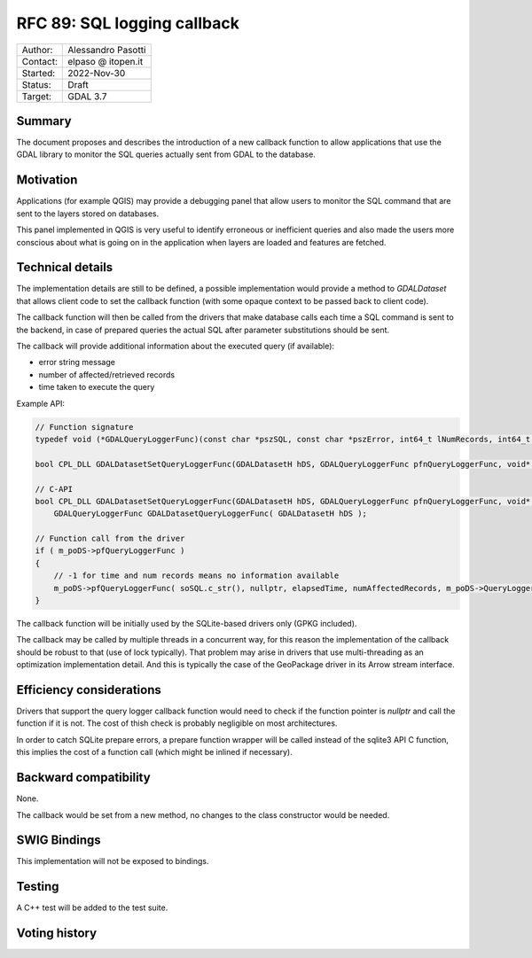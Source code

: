 .. _rfc-89:

=============================================================
RFC 89: SQL logging callback
=============================================================

============== =============================================
Author:        Alessandro Pasotti
Contact:       elpaso @ itopen.it
Started:       2022-Nov-30
Status:        Draft
Target:        GDAL 3.7
============== =============================================

Summary
-------

The document proposes and describes the introduction of a new
callback function to allow applications that use the GDAL library
to monitor the SQL queries actually sent from GDAL to the database.

Motivation
----------

Applications (for example QGIS) may provide a debugging panel that
allow users to monitor the SQL command that are sent to the layers
stored on databases.

This panel implemented in QGIS is very useful to identify erroneous
or inefficient queries and also made the users more conscious about
what is going on in the application when layers are loaded and features
are fetched.


Technical details
-----------------

The implementation details are still to be defined, a possible
implementation would provide a method to `GDALDataset` that
allows client code to set the callback function (with some opaque
context to be passed back to client code).

The callback function will then be called from the drivers that
make database calls each time a SQL command is sent to the backend,
in case of prepared queries the actual SQL after parameter
substitutions should be sent.

The callback will provide additional information about the executed
query (if available):

- error string message
- number of affected/retrieved records
- time taken to execute the query


Example API:

.. code-block:: c++

    // Function signature
    typedef void (*GDALQueryLoggerFunc)(const char *pszSQL, const char *pszError, int64_t lNumRecords, int64_t lExecutionTimeMilliseconds, void *pQueryLoggerArg);

    bool CPL_DLL GDALDatasetSetQueryLoggerFunc(GDALDatasetH hDS, GDALQueryLoggerFunc pfnQueryLoggerFunc, void* poQueryLoggerArg );
    
    // C-API
    bool CPL_DLL GDALDatasetSetQueryLoggerFunc(GDALDatasetH hDS, GDALQueryLoggerFunc pfnQueryLoggerFunc, void* poQueryLoggerArg );
        GDALQueryLoggerFunc GDALDatasetQueryLoggerFunc( GDALDatasetH hDS );

    // Function call from the driver
    if ( m_poDS->pfQueryLoggerFunc )
    {
        // -1 for time and num records means no information available
        m_poDS->pfQueryLoggerFunc( soSQL.c_str(), nullptr, elapsedTime, numAffectedRecords, m_poDS->QueryLoggerArg() );
    }


The callback function will be initially used by the SQLite-based drivers only (GPKG included).

The callback may be called by multiple threads in a concurrent way, 
for this reason the implementation of the callback should be robust
to that (use of lock typically). That problem may arise in drivers 
that use multi-threading as an optimization implementation detail. 
And this is typically the case of the GeoPackage driver in its Arrow 
stream interface.

Efficiency considerations
--------------------------

Drivers that support the query logger callback function would need to
check if the function pointer is `nullptr` and call the function if it is
not. The cost of thish check is probably negligible on most architectures.

In order to catch SQLite prepare errors, a prepare function wrapper will be 
called instead of the sqlite3 API C function, this implies the cost of
a function call (which might be inlined if necessary).


Backward compatibility
----------------------

None.

The callback would be set from a new method, no changes
to the class constructor would be needed.

SWIG Bindings
-------------

This implementation will not be exposed to bindings.

Testing
-------

A C++ test will be added to the test suite.


Voting history
--------------


